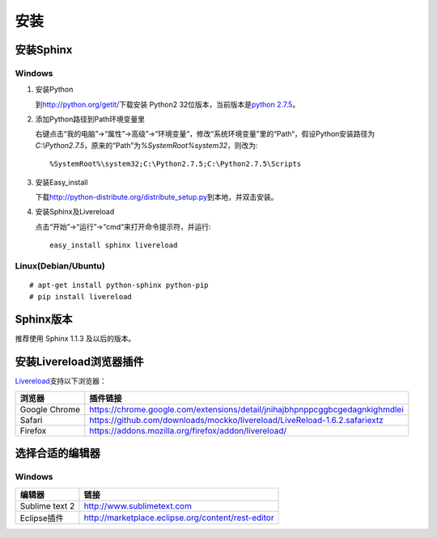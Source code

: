 安装
====

安装Sphinx
----------

Windows
~~~~~~~

#. 安装Python

   到\ http://python.org/getit/\ 下载安装 Python2 32位版本，当前版本是\ `python 2.7.5 <http://python.org/ftp/python/2.7.5/python-2.7.5.msi>`_\ 。

#. 添加Python路径到Path环境变量里

   右键点击“我的电脑”->“属性”->高级”->“环境变量“，修改“系统环境变量”里的“Path“，假设Python安装路径为\ `C:\\Python2.7.5`\ ，原来的“Path”为\ `%SystemRoot%\system32`\ ，则改为::

     %SystemRoot%\system32;C:\Python2.7.5;C:\Python2.7.5\Scripts

#. 安装Easy_install

   下载\ http://python-distribute.org/distribute_setup.py\ 到本地，并双击安装。

#. 安装Sphinx及Livereload

   点击“开始”->“运行”->“cmd“来打开命令提示符，并运行::

     easy_install sphinx livereload

Linux(Debian/Ubuntu)
~~~~~~~~~~~~~~~~~~~~

::

# apt-get install python-sphinx python-pip
# pip install livereload

Sphinx版本
----------

推荐使用 Sphinx 1.1.3 及以后的版本。

安装Livereload浏览器插件
------------------------

`Livereload <https://github.com/mockko/livereload>`_\ 支持以下浏览器：

+---------------+------------------------------------------------------------------------------+
| 浏览器        | 插件链接                                                                     |
+===============+==============================================================================+
| Google Chrome | https://chrome.google.com/extensions/detail/jnihajbhpnppcggbcgedagnkighmdlei |
+---------------+------------------------------------------------------------------------------+
| Safari        | https://github.com/downloads/mockko/livereload/LiveReload-1.6.2.safariextz   |
+---------------+------------------------------------------------------------------------------+
| Firefox       | https://addons.mozilla.org/firefox/addon/livereload/                         |
+---------------+------------------------------------------------------------------------------+

选择合适的编辑器
----------------

Windows
~~~~~~~

+----------------+----------------------------------------------------+
| 编辑器         | 链接                                               |
+================+====================================================+
| Sublime text 2 | http://www.sublimetext.com                         |
+----------------+----------------------------------------------------+
| Eclipse插件    | http://marketplace.eclipse.org/content/rest-editor |
+----------------+----------------------------------------------------+

